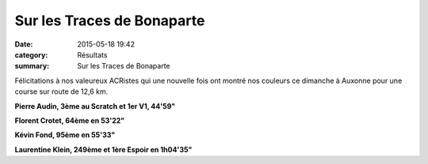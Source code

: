 Sur les Traces de Bonaparte
===========================

:date: 2015-05-18 19:42
:category: Résultats
:summary: Sur les Traces de Bonaparte

|Sur les Traces de Bonaparte|

Félicitations à nos valeureux ACRistes qui une nouvelle fois ont montré nos couleurs ce dimanche à Auxonne pour une course sur route de 12,6 km.


**Pierre Audin, 3ème au Scratch et 1er V1, 44'59"**


**Florent Crotet, 64ème en 53'22"**


**Kévin Fond, 95ème en 55'33"**


**Laurentine Klein, 249ème et 1ère Espoir en 1h04'35"**

.. |Sur les Traces de Bonaparte| image:: http://assets.acr-dijon.org/old/httpimgover-blog-kiwicom149288520150518-ob_08319d_sur-les-traces-de-bonaparte-a-auxonne.jpg
